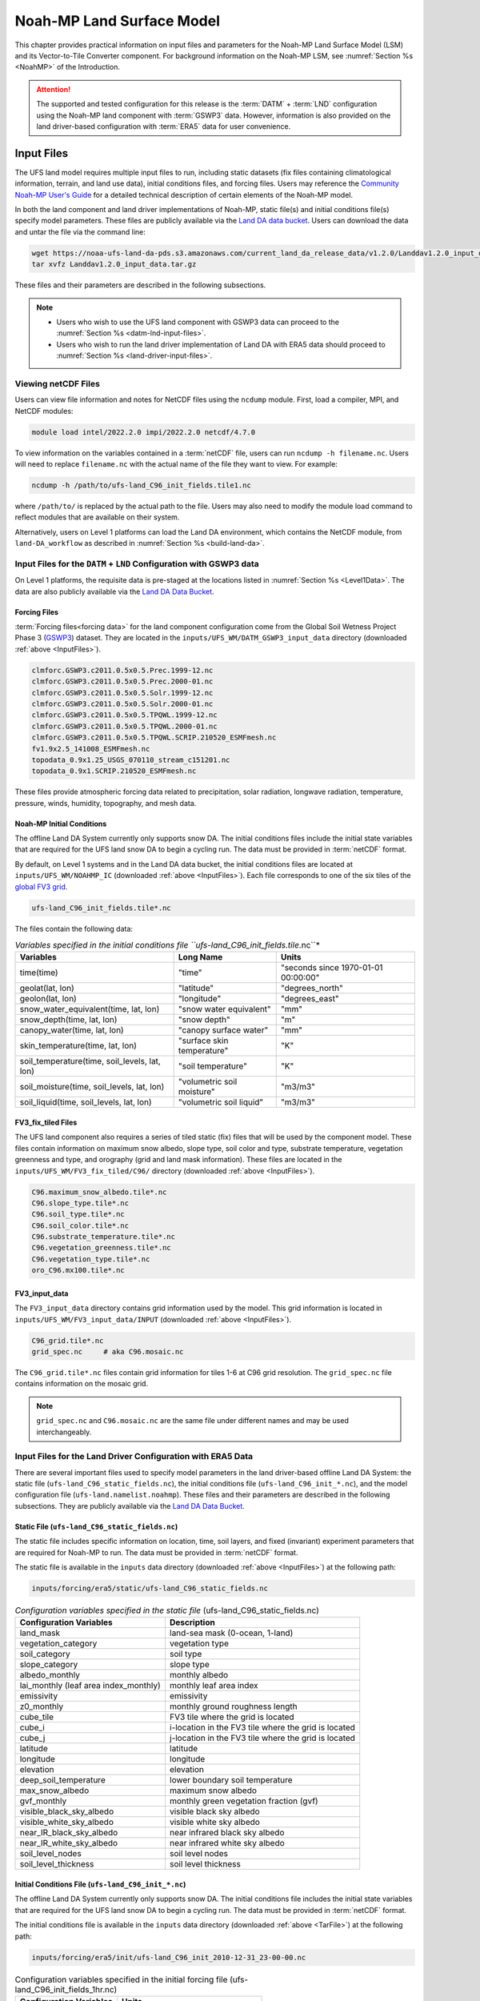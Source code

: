 .. _Model:

********************************
Noah-MP Land Surface Model
********************************

This chapter provides practical information on input files and parameters for the Noah-MP Land Surface Model (LSM) and its Vector-to-Tile Converter component.
For background information on the Noah-MP LSM, see :numref:`Section %s <NoahMP>` of the Introduction. 

.. attention::

   The supported and tested configuration for this release is the :term:`DATM` + :term:`LND` configuration using the Noah-MP land component with :term:`GSWP3` data. However, information is also provided on the land driver-based configuration with :term:`ERA5` data for user convenience. 

.. COMMENT: Post this comment elsewhere, too?

.. _InputFiles:

Input Files 
**************

The UFS land model requires multiple input files to run, including static datasets
(fix files containing climatological information, terrain, and land use
data), initial conditions files, and forcing files. Users may reference the `Community Noah-MP User's
Guide <https://www.jsg.utexas.edu/noah-mp/files/Users_Guide_v0.pdf>`__
for a detailed technical description of certain elements of the Noah-MP model.

In both the land component and land driver implementations of Noah-MP, static file(s) and initial conditions file(s) specify model parameters. 
These files are publicly available via the `Land DA data bucket <https://registry.opendata.aws/noaa-ufs-land-da/>`__. 
Users can download the data and untar the file via the command line:

.. _TarFile:

.. code-block:: console
   
   wget https://noaa-ufs-land-da-pds.s3.amazonaws.com/current_land_da_release_data/v1.2.0/Landdav1.2.0_input_data.tar.gz
   tar xvfz Landdav1.2.0_input_data.tar.gz

.. COMMENT: Make sure data is moved!!!

These files and their parameters are described in the following subsections.

.. note::
    
   * Users who wish to use the UFS land component with GSWP3 data can proceed to the :numref:`Section %s <datm-lnd-input-files>`. 
   * Users who wish to run the land driver implementation of Land DA with ERA5 data should proceed to :numref:`Section %s <land-driver-input-files>`. 

.. _view-netcdf-files:

Viewing netCDF Files
======================

Users can view file information and notes for NetCDF files using the ``ncdump`` module. First, load a compiler, MPI, and NetCDF modules: 

.. code-block:: console

   module load intel/2022.2.0 impi/2022.2.0 netcdf/4.7.0

To view information on the variables contained in a :term:`netCDF` file, users can run ``ncdump -h filename.nc``. Users will need to replace ``filename.nc`` with the actual name of the file they want to view. For example: 

.. code-block:: console

   ncdump -h /path/to/ufs-land_C96_init_fields.tile1.nc

where ``/path/to/`` is replaced by the actual path to the file. Users may also need to modify the module load command to reflect modules that are available on their system. 

Alternatively, users on Level 1 platforms can load the Land DA environment, which contains the NetCDF module, from ``land-DA_workflow`` as described in :numref:`Section %s <build-land-da>`. 

.. _datm-lnd-input-files:

Input Files for the ``DATM`` + ``LND`` Configuration with GSWP3 data
======================================================================

On Level 1 platforms, the requisite data is pre-staged at the locations listed in :numref:`Section %s <Level1Data>`. The data are also publicly available via the `Land DA Data Bucket <https://registry.opendata.aws/noaa-ufs-land-da/>`__. 

Forcing Files
---------------

:term:`Forcing files<forcing data>` for the land component configuration come from the Global Soil Wetness Project Phase 3 (`GSWP3 <https://hydro.iis.u-tokyo.ac.jp/GSWP3/>`__) dataset. They are located in the ``inputs/UFS_WM/DATM_GSWP3_input_data`` directory (downloaded :ref:`above <InputFiles>`).

.. code-block:: console 

   clmforc.GSWP3.c2011.0.5x0.5.Prec.1999-12.nc
   clmforc.GSWP3.c2011.0.5x0.5.Prec.2000-01.nc
   clmforc.GSWP3.c2011.0.5x0.5.Solr.1999-12.nc
   clmforc.GSWP3.c2011.0.5x0.5.Solr.2000-01.nc
   clmforc.GSWP3.c2011.0.5x0.5.TPQWL.1999-12.nc
   clmforc.GSWP3.c2011.0.5x0.5.TPQWL.2000-01.nc
   clmforc.GSWP3.c2011.0.5x0.5.TPQWL.SCRIP.210520_ESMFmesh.nc
   fv1.9x2.5_141008_ESMFmesh.nc
   topodata_0.9x1.25_USGS_070110_stream_c151201.nc
   topodata_0.9x1.SCRIP.210520_ESMFmesh.nc

These files provide atmospheric forcing data related to precipitation, solar radiation, longwave radiation, temperature, pressure, winds, humidity, topography, and mesh data. 

Noah-MP Initial Conditions
----------------------------

The offline Land DA System currently only supports snow DA. 
The initial conditions files include the initial state variables that are required for the UFS land snow DA to begin a cycling run. The data must be provided in :term:`netCDF` format. 

By default, on Level 1 systems and in the Land DA data bucket, the initial conditions files are located at ``inputs/UFS_WM/NOAHMP_IC`` (downloaded :ref:`above <InputFiles>`). Each file corresponds to one of the six tiles of the `global FV3 grid <https://www.gfdl.noaa.gov/fv3/fv3-grids/>`__.  

.. code-block:: console

   ufs-land_C96_init_fields.tile*.nc

The files contain the following data:             

.. list-table:: *Variables specified in the initial conditions file ``ufs-land_C96_init_fields.tile*.nc``*
   :header-rows: 1

   * - Variables
     - Long Name
     - Units 
   * - time(time)
     - "time"
     - "seconds since 1970-01-01 00:00:00"
   * - geolat(lat, lon)
     - "latitude"
     - "degrees_north"
   * - geolon(lat, lon)
     - "longitude"
     - "degrees_east"
   * - snow_water_equivalent(time, lat, lon)
     - "snow water equivalent"
     - "mm"
   * - snow_depth(time, lat, lon)
     - "snow depth"
     - "m"
   * - canopy_water(time, lat, lon)
     - "canopy surface water"
     - "mm"
   * - skin_temperature(time, lat, lon)
     - "surface skin temperature"
     - "K"
   * - soil_temperature(time, soil_levels, lat, lon)
     - "soil temperature"
     - "K"
   * - soil_moisture(time, soil_levels, lat, lon)
     - "volumetric soil moisture"
     - "m3/m3"
   * - soil_liquid(time, soil_levels, lat, lon)
     - "volumetric soil liquid"
     - "m3/m3"


FV3_fix_tiled Files
---------------------

The UFS land component also requires a series of tiled static (fix) files that will be used by the component model. These files contain information on maximum snow albedo, slope type, soil color and type, substrate temperature, vegetation greenness and type, and orography (grid and land mask information). These files are located in the ``inputs/UFS_WM/FV3_fix_tiled/C96/`` directory (downloaded :ref:`above <InputFiles>`). 

.. code-block:: console

   C96.maximum_snow_albedo.tile*.nc 
   C96.slope_type.tile*.nc
   C96.soil_type.tile*.nc
   C96.soil_color.tile*.nc
   C96.substrate_temperature.tile*.nc
   C96.vegetation_greenness.tile*.nc
   C96.vegetation_type.tile*.nc
   oro_C96.mx100.tile*.nc

FV3_input_data
----------------

The ``FV3_input_data`` directory contains grid information used by the model. This grid information is located in ``inputs/UFS_WM/FV3_input_data/INPUT`` (downloaded :ref:`above <InputFiles>`).

.. code-block:: console

   C96_grid.tile*.nc
   grid_spec.nc     # aka C96.mosaic.nc

The ``C96_grid.tile*.nc`` files contain grid information for tiles 1-6 at C96 grid resolution. The ``grid_spec.nc`` file contains information on the mosaic grid. 

.. note:: 

   ``grid_spec.nc`` and ``C96.mosaic.nc`` are the same file under different names and may be used interchangeably. 

.. COMMENT: Get more info on these files!

.. _land-driver-input-files:

Input Files for the Land Driver Configuration with ERA5 Data
==============================================================

There are several important files used to specify model parameters in the land driver-based offline Land DA System: 
the static file (``ufs-land_C96_static_fields.nc``), 
the initial conditions file (``ufs-land_C96_init_*.nc``), 
and the model configuration file (``ufs-land.namelist.noahmp``). 
These files and their parameters are described in the following subsections. 
They are publicly available via the `Land DA Data Bucket <https://registry.opendata.aws/noaa-ufs-land-da/>`__. 

Static File (``ufs-land_C96_static_fields.nc``)
-------------------------------------------------

The static file includes specific information on location, time, soil layers, and fixed (invariant) experiment parameters that are required for Noah-MP to run. The data must be provided in :term:`netCDF` format.

The static file is available in the ``inputs`` data directory (downloaded :ref:`above <InputFiles>`) at the following path:

.. code-block:: 

   inputs/forcing/era5/static/ufs-land_C96_static_fields.nc

.. table:: *Configuration variables specified in the static file* (ufs-land_C96_static_fields.nc)

   +---------------------------+------------------------------------------+
   | Configuration Variables   | Description                              |
   +===========================+==========================================+
   | land_mask                 | land-sea mask (0-ocean, 1-land)          |
   +---------------------------+------------------------------------------+
   | vegetation_category       | vegetation type                          |
   +---------------------------+------------------------------------------+
   | soil_category             | soil type                                |
   +---------------------------+------------------------------------------+
   | slope_category            | slope type                               |
   +---------------------------+------------------------------------------+
   | albedo_monthly            | monthly albedo                           |
   +---------------------------+------------------------------------------+
   | lai_monthly (leaf area    | monthly leaf area index                  |
   | index_monthly)            |                                          |
   +---------------------------+------------------------------------------+
   | emissivity                | emissivity                               |
   +---------------------------+------------------------------------------+
   | z0_monthly                | monthly ground roughness length          |
   +---------------------------+------------------------------------------+
   | cube_tile                 | FV3 tile where the grid is located       |
   +---------------------------+------------------------------------------+
   | cube_i                    | i-location in the FV3 tile where the     |
   |                           | grid is located                          |
   +---------------------------+------------------------------------------+
   | cube_j                    | j-location in the FV3 tile where the     |
   |                           | grid is located                          |
   +---------------------------+------------------------------------------+
   | latitude                  | latitude                                 |
   +---------------------------+------------------------------------------+
   | longitude                 | longitude                                |
   +---------------------------+------------------------------------------+
   | elevation                 | elevation                                |
   +---------------------------+------------------------------------------+
   | deep_soil_temperature     | lower boundary soil temperature          |
   +---------------------------+------------------------------------------+
   | max_snow_albedo           | maximum snow albedo                      |
   +---------------------------+------------------------------------------+
   | gvf_monthly               | monthly green vegetation fraction (gvf)  |
   +---------------------------+------------------------------------------+
   | visible_black_sky_albedo  | visible black sky albedo                 |
   +---------------------------+------------------------------------------+
   | visible_white_sky_albedo  | visible white sky albedo                 |
   +---------------------------+------------------------------------------+
   | near_IR_black_sky_albedo  | near infrared black sky albedo           |
   +---------------------------+------------------------------------------+
   | near_IR_white_sky_albedo  | near infrared white sky albedo           |
   +---------------------------+------------------------------------------+
   | soil_level_nodes          | soil level nodes                         |
   +---------------------------+------------------------------------------+
   | soil_level_thickness      | soil level thickness                     |
   +---------------------------+------------------------------------------+

Initial Conditions File (``ufs-land_C96_init_*.nc``)
------------------------------------------------------

The offline Land DA System currently only supports snow DA. 
The initial conditions file includes the initial state variables that are required for the UFS land snow DA to begin a cycling run. The data must be provided in :term:`netCDF` format.

The initial conditions file is available in the ``inputs`` data directory (downloaded :ref:`above <TarFile>`) at the following path:

.. code-block:: 

   inputs/forcing/era5/init/ufs-land_C96_init_2010-12-31_23-00-00.nc

.. table:: Configuration variables specified in the initial forcing file (ufs-land_C96_init_fields_1hr.nc)

   +-----------------------------+----------------------------------------+
   | Configuration Variables     | Units                                  |
   +=============================+========================================+
   | time                        | seconds since 1970-01-01 00:00:00      |
   +-----------------------------+----------------------------------------+
   | date (date length)          | UTC date                               |
   +-----------------------------+----------------------------------------+
   | latitude                    | degrees north-south                    |
   +-----------------------------+----------------------------------------+
   | longitude                   | degrees east-west                      |
   +-----------------------------+----------------------------------------+
   | snow_water_equivalent       | mm                                     |
   +-----------------------------+----------------------------------------+
   | snow_depth                  | m                                      |
   +-----------------------------+----------------------------------------+
   | canopy_water                | mm                                     |
   +-----------------------------+----------------------------------------+
   | skin_temperature            | K                                      |
   +-----------------------------+----------------------------------------+
   | soil_temperature            | mm                                     |
   +-----------------------------+----------------------------------------+
   | soil_moisture               | m\ :sup:`3`/m\ :sup:`3`                |
   +-----------------------------+----------------------------------------+
   | soil_liquid                 | m\ :sup:`3`/m\ :sup:`3`                |
   +-----------------------------+----------------------------------------+
   | soil_level_thickness        | m                                      |
   +-----------------------------+----------------------------------------+
   | soil_level_nodes            | m                                      |
   +-----------------------------+----------------------------------------+

Model Configuration File (``ufs-land.namelist.noahmp``)
----------------------------------------------------------

The UFS land model uses a series of template files combined with 
user-selected settings to create required namelists and parameter
files needed by the UFS Land DA workflow. This section describes the
options in the ``ufs-land.namelist.noahmp`` file, which is generated 
from the ``template.ufs-noahMP.namelist.*`` file. 

.. note:: 

   Any default values indicated are the defaults set in the ``template.ufs-noahMP.namelist.*`` files. 

Run Setup Parameters
^^^^^^^^^^^^^^^^^^^^^^

``static_file``
   Specifies the path to the UFS land static file. 

``init_file``
   Specifies the path to the UFS land initial condition file. 

``forcing_dir``
   Specifies the path to the UFS land forcing directory where atmospheric forcing files are located. 

``separate_output``
   Specifies whether to enable separate output files for each output time. Valid values: ``.false.`` | ``.true.``

      +----------+---------------------------------------+
      | Value    | Description                           |
      +==========+=======================================+
      | .false.  | do not enable (should only be used    |
      |          | for single point or short simulations)|
      +----------+---------------------------------------+
      | .true.   | enable                                |
      +----------+---------------------------------------+

``output_dir``
   Specifies the output directory where output files will be saved. If ``separate_output=.true.``, but no ``output_dir`` is specified, it will default to the directory where the executable is run.

``restart_frequency_s``
   Specifies the restart frequency (in seconds) for the UFS land model.

``restart_simulation``
   Specifies whether to enable the restart simulation. Valid values: ``.false.`` | ``.true.``

      +----------+----------------+
      | Value    | Description    |
      +==========+================+
      | .false.  | do not enable  |
      +----------+----------------+
      | .true.   | enable         |
      +----------+----------------+

``restart_date``
   Specifies the restart date. The form is ``YYYY-MM-DD HH:MM:SS``, where 
   YYYY is a 4-digit year, MM is a valid 2-digit month, DD is a valid 2-digit day, 
   HH is a valid 2-digit hour, MM is a valid 2-digit minute, and SS is a valid 2-digit second.

``restart_dir``
   Specifies the restart directory.

``timestep_seconds``
   Specifies the land model timestep in seconds.

``simulation_start``
   Specifies the simulation start time. The form is ``YYYY-MM-DD HH:MM:SS``, where 
   YYYY is a 4-digit year, MM is a valid 2-digit month, DD is a valid 2-digit day, 
   HH is a valid 2-digit hour, MM is a valid 2-digit minute, and SS is a valid 2-digit second.

``simulation_end``
   Specifies the simulation end time. The form is ``YYYY-MM-DD HH:MM:SS``, where 
   YYYY is a 4-digit year, MM is a valid 2-digit month, DD is a valid 2-digit day, 
   HH is a valid 2-digit hour, MM is a valid 2-digit minute, and SS is a valid 2-digit second.

``run_days``
   Specifies the number of days to run.

``run_hours``
   Specifies the number of hours to run.

``run_minutes``
   Specifies the number of minutes to run.

``run_seconds``
   Specifies the number of seconds to run.

``run_timesteps``
   Specifies the number of timesteps to run.

Land Model Options
^^^^^^^^^^^^^^^^^^^^^

``land_model``
   Specifies which land surface model to use. Valid values: ``1`` | ``2``

      +--------+-------------+
      | Value  | Description |
      +========+=============+
      | 1      | Noah        |
      +--------+-------------+
      | 2      | Noah-MP     |
      +--------+-------------+

Structure-Related Parameters
^^^^^^^^^^^^^^^^^^^^^^^^^^^^^^

``num_soil_levels``
   Specifies the number of soil levels.

``forcing_height``
   Specifies the forcing height in meters.

Soil Setup Parameters
^^^^^^^^^^^^^^^^^^^^^^^

``soil_level_thickness``
   Specifies the thickness (in meters) of each of the soil layers (top layer to bottom layer).

``soil_level_nodes``
   Specifies the soil level centroids from the surface (in meters).

Noah-MP Options
^^^^^^^^^^^^^^^^^^

``dynamic_vegetation_option``: (Default: ``4``)
   Specifies the dynamic vegetation model option. Valid values: ``1`` | ``2`` | ``3`` | ``4`` | ``5`` | ``6`` | ``7`` | ``8`` | ``9`` | ``10``

      +-------+------------------------------------------------------------+
      | Value | Description                                                |
      +=======+============================================================+
      | 1     | off (use table LAI; use FVEG=SHDFAC from input)            |
      +-------+------------------------------------------------------------+
      | 2     | on (dynamic vegetation; must use Ball-Berry canopy option) |
      +-------+------------------------------------------------------------+
      | 3     | off (use table LAI; calculate FVEG)                        |
      +-------+------------------------------------------------------------+
      | 4     | off (use table LAI; use maximum vegetation fraction)       |
      +-------+------------------------------------------------------------+
      | 5     | on (use maximum vegetation fraction)                       |
      +-------+------------------------------------------------------------+
      | 6     | on (use FVEG = SHDFAC from input)                          |
      +-------+------------------------------------------------------------+
      | 7     | off (use input LAI; use FVEG = SHDFAC from input)          |
      +-------+------------------------------------------------------------+
      | 8     | off (use input LAI; calculate FVEG)                        |
      +-------+------------------------------------------------------------+
      | 9     | off (use input LAI; use maximum vegetation fraction)       |
      +-------+------------------------------------------------------------+
      | 10    | crop model on (use maximum vegetation fraction)            |
      +-------+------------------------------------------------------------+

``LAI``
   Routines for handling Leaf/Stem area index data products

``FVEG``
   Green vegetation fraction [0.0-1.0]

``SHDFAC``
   Greenness vegetation (shaded) fraction

``canopy_stomatal_resistance_option``: (Default: ``2``)
   Specifies the canopy stomatal resistance option. Valid values: ``1`` | ``2``

      +--------+--------------+
      | Value  | Description  |
      +========+==============+
      | 1      | Ball-Berry   |
      +--------+--------------+
      | 2      | Jarvis       |
      +--------+--------------+
      
``soil_wetness_option``: (Default: ``1``)
   Specifies the soil moisture factor for the stomatal resistance option. Valid values: ``1`` | ``2`` | ``3``

      +--------+-------------------------+
      | Value  | Description             |
      +========+=========================+
      | 1      | Noah (soil moisture)    |
      +--------+-------------------------+
      | 2      | CLM (matric potential)  |
      +--------+-------------------------+
      | 3      | SSiB (matric potential) |
      +--------+-------------------------+

``runoff_option``: (Default: ``1``)
   Specifies the runoff option. Valid values: ``1`` | ``2`` | ``3`` | ``4`` | ``5``

      +--------+-----------------------------------------------------------------------+
      | Value  | Description                                                           |
      +========+=======================================================================+
      | 1      | SIMGM: TOPMODEL with groundwater (:cite:t:`NiuEtAl2007`)              |
      +--------+-----------------------------------------------------------------------+
      | 2      | SIMTOP: TOPMODEL with an equilibrium water table                      |
      |        | (:cite:t:`NiuEtAl2005`)                                               |
      +--------+-----------------------------------------------------------------------+
      | 3      | Noah original surface and subsurface runoff (free drainage)           |
      |        | (:cite:t:`SchaakeEtAl1996`)                                           |
      +--------+-----------------------------------------------------------------------+
      | 4      | BATS surface and subsurface runoff (free drainage)                    |
      +--------+-----------------------------------------------------------------------+
      | 5      | Miguez-Macho & Fan groundwater scheme (:cite:t:`Miguez-MachoEtAl2007`;|
      |        | :cite:t:`FanEtAl2007`)                                                |
      +--------+-----------------------------------------------------------------------+

``surface_exchange_option``: (Default: ``3``)
   Specifies the surface layer drag coefficient option. Valid values: ``1`` | ``2``

      +--------+---------------------------+
      | Value  | Description               |
      +========+===========================+
      | 1      | Monin-Obukhov             |
      +--------+---------------------------+
      | 2      | original Noah (Chen 1997) |
      +--------+---------------------------+

``supercooled_soilwater_option``: (Default: ``1``)
   Specifies the supercooled liquid water option. Valid values: ``1`` | ``2``

      +--------+---------------------------------------------+
      | Value  | Description                                 |
      +========+=============================================+
      | 1      | no iteration (:cite:t:`Niu&Yang2006`)       |
      +--------+---------------------------------------------+
      | 2      | Koren's iteration (:cite:t:`KorenEtAl1999`) |
      +--------+---------------------------------------------+

``frozen_soil_adjust_option``: (Default: ``1``)
   Specifies the frozen soil permeability option. Valid values: ``1`` | ``2``

      +--------+-------------------------------------------------------------+
      | Value  | Description                                                 |
      +========+=============================================================+
      | 1      | linear effects, more permeable (:cite:t:`Niu&Yang2006`)     |
      +--------+-------------------------------------------------------------+
      | 2      | nonlinear effects, less permeable (:cite:t:`KorenEtAl1999`) |
      +--------+-------------------------------------------------------------+

``radiative_transfer_option``: (Default: ``3``)
   Specifies the radiation transfer option. Valid values: ``1`` | ``2`` | ``3``

      +--------+--------------------------------------------------------------------+
      | Value  | Description                                                        |
      +========+====================================================================+
      | 1      | modified two-stream (gap = F(solar angle, 3D structure...)<1-FVEG) |
      +--------+--------------------------------------------------------------------+
      | 2      | two-stream applied to grid-cell (gap = 0)                          |
      +--------+--------------------------------------------------------------------+
      | 3      | two-stream applied to a vegetated fraction (gap=1-FVEG)            |
      +--------+--------------------------------------------------------------------+

``snow_albedo_option``: (Default: ``2``)
   Specifies the snow surface albedo option. Valid values: ``1`` | ``2``

      +--------+--------------+
      | Value  | Description  |
      +========+==============+
      | 1      | BATS         |
      +--------+--------------+
      | 2      | CLASS        |
      +--------+--------------+

``precip_partition_option``: (Default: ``1``)
   Specifies the option for partitioning precipitation into rainfall and snowfall. Valid values: ``1`` | ``2`` | ``3`` | ``4``

      +--------+-----------------------------+
      | Value  | Description                 |
      +========+=============================+
      | 1      | :cite:t:`Jordan1991` (1991) |
      +--------+-----------------------------+
      | 2      | BATS: when SFCTMP<TFRZ+2.2  |
      +--------+-----------------------------+
      | 3      | Noah: when SFCTMP<TFRZ      |
      +--------+-----------------------------+
      | 4      | Use WRF microphysics output |
      +--------+-----------------------------+

``SFCTMP``
   Surface air temperature

``TFRZ``
   Freezing/melting point (K)

``soil_temp_lower_bdy_option``: (Default: ``2``)
   Specifies the lower boundary condition of soil temperature option. Valid values: ``1`` | ``2``

      +--------+---------------------------------------------------------+
      | Value  | Description                                             |
      +========+=========================================================+
      | 1      | zero heat flux from the bottom (ZBOT and TBOT not used) |
      +--------+---------------------------------------------------------+
      | 2      | TBOT at ZBOT (8m) read from a file (original Noah)      |
      +--------+---------------------------------------------------------+

``TBOT``
   Lower boundary soil temperature [K]

``ZBOT``
   Depth[m] of lower boundary soil temperature (TBOT)

``soil_temp_time_scheme_option``: (Default: ``3``)
   Specifies the snow and soil temperature time scheme. Valid values: ``1`` | ``2`` | ``3``

      +--------+------------------------------------------------------------------------+
      | Value  | Description                                                            |
      +========+========================================================================+
      | 1      | semi-implicit; flux top boundary condition                             |
      +--------+------------------------------------------------------------------------+
      | 2      | fully implicit (original Noah); temperature top boundary condition     |
      +--------+------------------------------------------------------------------------+
      | 3      | same as 1, but FSNO for TS calculation (generally improves snow; v3.7) |
      +--------+------------------------------------------------------------------------+

``FSNO``
   Fraction of surface covered with snow

``TS``
   Surface temperature

``thermal_roughness_scheme_option``: (Default: ``2``)
   Specifies the method/scheme used to calculate the thermal roughness length. Valid values: ``1`` | ``2`` | ``3`` | ``4``

      +--------+--------------------------------------------------------------------+
      | Value  | Description                                                        |
      +========+====================================================================+
      | 1      | z0h=z, thermal roughness length = momentum roughness length        |
      +--------+--------------------------------------------------------------------+
      | 2      | czil, use canopy height method based on (:cite:t:`Chen&Zhang2009`) |
      +--------+--------------------------------------------------------------------+
      | 3      | European Center method                                             |
      +--------+--------------------------------------------------------------------+
      | 4      | kb inverse method                                                  |
      +--------+--------------------------------------------------------------------+

``surface_evap_resistance_option``: (Default: ``1``)
   Specifies the surface evaporation resistance option. Valid values: ``1`` | ``2`` | ``3`` | ``4``

      +----------------+-----------------------------------------------------+
      | Value          | Description                                         |
      +================+=====================================================+
      | 1              | :cite:t:`Sakaguchi&Zeng2009`                        |
      +----------------+-----------------------------------------------------+
      | 2              | :cite:t:`SellersEtAl1992`                           |
      +----------------+-----------------------------------------------------+
      | 3              | adjusted Sellers to decrease RSURF for wet soil     |
      +----------------+-----------------------------------------------------+
      | 4              | option 1 for non-snow; rsurf = rsurf_snow for snow  |
      +----------------+-----------------------------------------------------+

``rsurf``
   Ground surface resistance (s/m)

``glacier_option``: (Default: ``1``)
   Specifies the glacier model option. Valid values: ``1`` | ``2``

      +--------+------------------------------------------------+
      | Value  | Description                                    |
      +========+================================================+
      | 1      | include phase change of ice                    |
      +--------+------------------------------------------------+
      | 2      | simple (ice treatment more like original Noah) |
      +--------+------------------------------------------------+

Forcing Parameters
^^^^^^^^^^^^^^^^^^^^^

``forcing_timestep_seconds``: (Default: ``3600``)
   Specifies the forcing timestep in seconds.

``forcing_type``
   Specifies the forcing type option, which describes the frequency and length of forcing in each forcing file. Valid values: ``single-point`` | ``gswp3`` | ``gdas``

      +----------------+-----------------------------------------------------+
      | Value          | Description                                         |
      +================+=====================================================+
      | single-point   | All forcing times are in one file                   |
      +----------------+-----------------------------------------------------+
      | gswp3          | three-hourly forcing stored in monthly files        |
      +----------------+-----------------------------------------------------+
      | gdas           | hourly forcing stored in daily files                |
      +----------------+-----------------------------------------------------+

      .. note:: 

         There is no separate ``era5`` format. It is the same as the ``gdas`` format, 
         so users should select ``gdas`` for this parameter when using ``era5`` forcing. 

.. COMMENT: Check whether this (above) is still correct!

``forcing_filename``
   Specifies the forcing file name prefix. A date will be appended to this prefix. For example: ``C96_ERA5_forcing_2020-10-01.nc``. The prefix merely indicates which grid (``C96``) and source (i.e., GDAS, GEFS) will be used. 
   Common values include: ``C96_GDAS_forcing_`` | ``C96_ERA5_forcing_`` | ``C96_GEFS_forcing_`` | ``C96_GSWP3_forcing_``

      +-----------------------+--------------------------------------------+
      | Value                 | Description                                |
      +=======================+============================================+
      | ``C96_GDAS_forcing_`` | GDAS forcing data for a C96 grid           |
      +-----------------------+--------------------------------------------+
      | ``C96_ERA5_forcing_`` | ERA5 forcing data for a C96 grid           |
      +-----------------------+--------------------------------------------+
      | ``C96_GEFS_forcing_`` | GEFS forcing data for a C96 grid           |
      +-----------------------+--------------------------------------------+
      | ``C96_GSWP3_forcing_``| GSWP3 forcing data for a C96 grid          |
      +-----------------------+--------------------------------------------+

``forcing_interp_solar``
   Specifies the interpolation option for solar radiation. Valid values: ``linear`` | ``gswp3_zenith``

      +--------------+-------------------------------------------------------+
      | Value        | Description                                           |
      +==============+=======================================================+
      | linear       | Performs a linear interpolation between forcing times |
      +--------------+-------------------------------------------------------+
      | gswp3_zenith | Performs a cosine zenith angle interpolation between  |
      |              | forcing times                                         |
      +--------------+-------------------------------------------------------+

``forcing_time_solar``
   Valid values include: ``"instantaneous"`` | ``"gswp3_average"``

``forcing_name_precipitation``
   Specifies the variable name of forcing precipitation. Valid values include: ``"precipitation_conserve"`` | ``"precipitation_bilinear"``

``forcing_name_temperature``(Default: ``"temperature"``)
   Specifies the variable name of forcing temperature.

``forcing_name_specific_humidity``: (Default: ``"specific_humidity"``)
   Specifies the variable name of forcing specific-humidity.

``forcing_name_wind_speed``: (Default: ``"wind_speed"``)
   Specifies the variable name of forcing wind speed.

``forcing_name_pressure``: (Default: ``"surface_pressure"``)
   Specifies the variable name of forcing surface pressure.

``forcing_name_sw_radiation``: (Default: ``"solar_radiation"``)
   Specifies the variable name of forcing shortwave radiation.

``forcing_name_lw_radiation``: (Default: ``"longwave_radiation"``)
   Specifies the variable name of forcing longwave radiation.

Example Namelist Entry
^^^^^^^^^^^^^^^^^^^^^^^^

The ``ufs-land.namelist.noahmp`` file should be similar to the following example, which comes from the ``template.ufs-noahMP.namelist.gdas`` file. 

.. code-block:: console
   
   &run_setup

      static_file      = "/LANDDA_INPUTS/forcing/era5/static/ufs-land_C96_static_fields.nc"
      init_file        = "/LANDDA_INPUTS/forcing/era5/init/ufs-land_C96_init_2010-12-31_23-00-00.nc"
      forcing_dir      = "/LANDDA_INPUTS/forcing/era5/datm/C96/"
   
      separate_output = .false.
      output_dir       = "./noahmp_output/"
      output_frequency_s = 0

      restart_frequency_s = XXFREQ
      restart_simulation  = .true.
      restart_date        = "XXYYYY-XXMM-XXDD XXHH:00:00"
      restart_dir         = "./"

      timestep_seconds = 3600

    ! simulation_start is required
    ! either set simulation_end or run_* or run_timesteps, priority
    !   1. simulation_end 2. run_[days/hours/minutes/seconds] 3. run_timesteps

      simulation_start = "2011-01-01 00:00:00"      ! start date [yyyy-mm-dd hh:mm:ss]
      !  simulation_end   = "1999-01-01 06:00:00"   !   end date [yyyy-mm-dd hh:mm:ss]

      run_days         = XXRDD   ! number of days to run
      run_hours        = XXRHH   ! number of hours to run
      run_minutes      = 0       ! number of minutes to run
      run_seconds      = 0       ! number of seconds to run
      
      run_timesteps    = 0       ! number of timesteps to run
      
      location_start   = 1
      location_end     = 18322
      
   /

   &land_model_option
      land_model        = 2   ! choose land model: 1=noah, 2=noahmp
   /

   &structure
      num_soil_levels   = 4     ! number of soil levels
      forcing_height    = 10    ! forcing height [m]
   /

   &soil_setup
      soil_level_thickness   =  0.10,    0.30,    0.60,    1.00      ! soil level thicknesses [m]
      soil_level_nodes       =  0.05,    0.25,    0.70,    1.50      ! soil level centroids from surface [m]
   /

   &noahmp_options
      dynamic_vegetation_option         = 4
      canopy_stomatal_resistance_option = 2
      soil_wetness_option               = 1
      runoff_option                     = 1
      surface_exchange_option           = 3
      supercooled_soilwater_option      = 1
      frozen_soil_adjust_option         = 1
      radiative_transfer_option         = 3
      snow_albedo_option                = 2
      precip_partition_option           = 1
      soil_temp_lower_bdy_option        = 2
      soil_temp_time_scheme_option      = 3
      thermal_roughness_scheme_option   = 2
      surface_evap_resistance_option    = 1
      glacier_option                    = 1
   /

   &forcing
      forcing_timestep_seconds       = 3600
      forcing_regrid                 = "none"
      forcing_regrid_weights_filename= ""
      forcing_type                   = "dd_1h"
      forcing_filename               = "C96_ERA5_forcing_"
      forcing_interp_solar           = "linear"  ! gswp3_zenith or linear
      forcing_time_solar             = "instantaneous"  ! gswp3_average or instantaneous
      forcing_name_precipitation     = "precipitation_bilinear"
      forcing_name_temperature       = "temperature"
      forcing_name_specific_humidity = "specific_humidity"
      forcing_name_wind_speed        = "wind_speed"
      forcing_name_pressure          = "surface_pressure"
      forcing_name_sw_radiation      = "solar_radiation"
      forcing_name_lw_radiation      = "longwave_radiation"
   /

   &io
      output_names  =      "snow_water_equiv",
                           "snow_depth",
                           "temperature_snow"
      daily_mean_names   = ""
      monthly_mean_names = ""
      solar_noon_names =   ""
      restart_names = ""
   /


.. _VectorTileConverter:

Vector-to-Tile Converter
***************************

The Vector-to-Tile Converter is used for mapping between the vector format
used by the Noah-MP offline driver and the tile format used by the UFS
atmospheric model. This converter is currently used to prepare input tile files
for JEDI. Note that these files include only those fields required by
JEDI, rather than the full restart.

.. _V2TInputFiles:

Input File
=============

The input files containing grid information are listed in :numref:`Table %s <GridInputFiles>`:

.. _GridInputFiles:

.. list-table:: Input Files Containing Grid Information
   :header-rows: 1

   * - Filename
     - Description
   * - Cxx_grid.tile[1-6].nc
     - Cxx grid information for tiles 1-6, where ``xx`` is the grid resolution.
   * - Cxx_oro_data.tile[1-6].nc 
       
       oro_Cxx.mx100.tile[1-6].nc

     - Orography files that contain grid and land mask information. 
       Cxx refers to the atmospheric resolution, and mx100 refers to the ocean 
       resolution (100=1º). Both file names refer to the same file; there are symbolic links between them. 

Configuration File
======================

This section describes the options in the ``namelist.vector2tile`` file.

Run Setup Parameters
----------------------

``direction``
   Specifies the conversion option. Valid values: ``vector2tile`` | ``tile2vector`` | ``lndp2tile`` | ``lndp2vector``

      +--------------+---------------------------------------------+
      | Value        | Description                                 |
      +==============+=============================================+
      | vector2tile  | vector-to-tile conversion for restart file  |
      +--------------+---------------------------------------------+
      | tile2vector  | tile-to-vector conversion for restart file  |
      +--------------+---------------------------------------------+
      | lndp2tile    | land perturbation to tile                   |
      +--------------+---------------------------------------------+
      | lndp2vector  | land perturbation to vector                 |
      +--------------+---------------------------------------------+

FV3 Tile-Related Parameters for Restart/Perturbation Conversion
---------------------------------------------------------------

Parameters in this section include the FV3 resolution and path to orographic files 
for restart/perturbation conversion. 

``tile_size``
   Specifies the size (horizontal resolution) of the FV3 tile. Valid values: ``96``. 
   
   .. note:: 
      
      * The ``C96`` grid files correspond to approximately 1º latitude/longitude. 
      * Additional resolutions (e.g., ``192``, ``384``, ``768``) are under development. 

``tile_path``
   Specifies the path to the orographic tile files.

``tile_fstub``
   Specifies the name (file stub) of orographic tile files. The file stub will be named ``oro_C${RES}`` for atmosphere-only and ``oro_C{RES}.mx100`` for atmosphere and ocean. 

Parameters for Restart Conversion
------------------------------------

These parameters apply *only* to restart conversion.

``static_filename``
   Specifies the path for static file.

``vector_restart_path``
   Specifies the location of vector restart file, vector-to-tile direction.

``tile_restart_path``
   Specifies the location of tile restart file, tile-to-vector direction.

``output_path``
   Specifies the path for converted files. If this is same
   as tile/vector path, the files may be overwritten.

Perturbation Mapping Parameters
----------------------------------

These parameters are *only* relevant for perturbation mapping in ensembles. 
Support for ensembles is *not* provided for the Land DA v1.0.0 release. 

``lndp_layout``
   Specifies the layout options. Valid values: ``1x4`` | ``4x1`` | ``2x2``

``lndp_input_file``
   Specifies the path for the input file.

``output files``
   Specifies the path for the output file.

``lndp_var_list``
   Specifies the land perturbation variable options. Valid values: ``vgf`` | ``smc``

      +-------+------------------------------------------+
      | Value | Description                              |
      +=======+==========================================+
      | vgf   | Perturbs the vegetation green fraction   |
      +-------+------------------------------------------+
      | smc   | Perturbs the soil moisture               |
      +-------+------------------------------------------+

Example of a ``namelist.vector2tile`` Entry
----------------------------------------------

.. code-block:: console

   &run_setup

   direction = "vector2tile"

   &FV3 resolution and path to oro files for restart/perturbation
   conversion

   tile_size = 96
   tile_path ="/ /"
   tile_fstub = "oro_C96.mx100"

   !------------------- only restart conversion -------------------

   ! Time stamp for conversion for restart conversion
   restart_date = "2019-09-30 23:00:00"

   ! Path for static file
   static_filename="/*/filename.nc "

   ! Location of vector restart file (vector2tile direction)
   vector_restart_path ="/ /"

   ! Location of tile restart files (tile2vector direction)
   tile_restart_path ="/ /"

   output_path ="/ /"

   !------------------- only perturbation mapping -------------------
   lndp_layout = "1x4"

   ! input files
   lndp_input_file ="/*/filename.nc "

   ! output files
   lndp_output_file = "./output.nc"

   ! land perturbation variable list
   lndp_var_list='vgf','smc'
